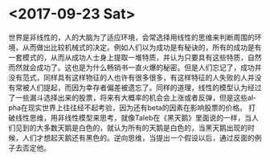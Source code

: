 #+OPTIONS: ':nil *:t -:t ::t <:t H:3 \n:nil ^:t arch:headline author:t c:nil
#+OPTIONS: creator:nil d:(not "LOGBOOK") date:t e:t email:nil f:t inline:t
#+OPTIONS: num:t p:nil pri:nil prop:nil stat:t tags:t tasks:t tex:t timestamp:t
#+OPTIONS: title:t toc:t todo:t |:t
#+TITLES: thought
#+DATE: <2017-09-23 Sat>
#+AUTHORS: weiwu
#+EMAIL: victor.wuv@gmail.com
#+LANGUAGE: en
#+SELECT_TAGS: export
#+EXCLUDE_TAGS: noexport
#+CREATOR: Emacs 24.5.1 (Org mode 8.3.4)

* <2017-09-23 Sat>
世界是非线性的，人的大脑为了适应环境，会常选择用线性的思维来判断周围的环境，从而做出比较机械式的决定。例如人们以为成功是有秘诀的，所有的成功是有一套模式的，从而从成功人士身上提取一堆特质，并认为只要具有这些特质，自然而然就会成功了。这也是为什么畅销书一直火爆的秘密。但是人们忘记了，成功并没有范式，同样具有这样物征的人也许有很多很多，有这样特征的人失败的人并没有常被人们提起，而因为幸存者偏差被遗忘了。同样的道理，线性的模型认为经过了一些漏斗选择出来的股票，将来有大概率的机会会上涨或者反弹，但是这些alpha在现实世界上往往经不起考验，因为还有beta的因素在影响股票的价格。
打破线性思维，用非线性模型来思考，就像Taleb在《黑天鹅》里面说的一样，当人们见到的大多数天鹅是白色的，就认为所有的天鹅是白色的，当黑天鹅出现的时候，人们才想起天鹅还有黑色的。逆向思维，当提出一个假设以后，通过反面的例子去否定他。
